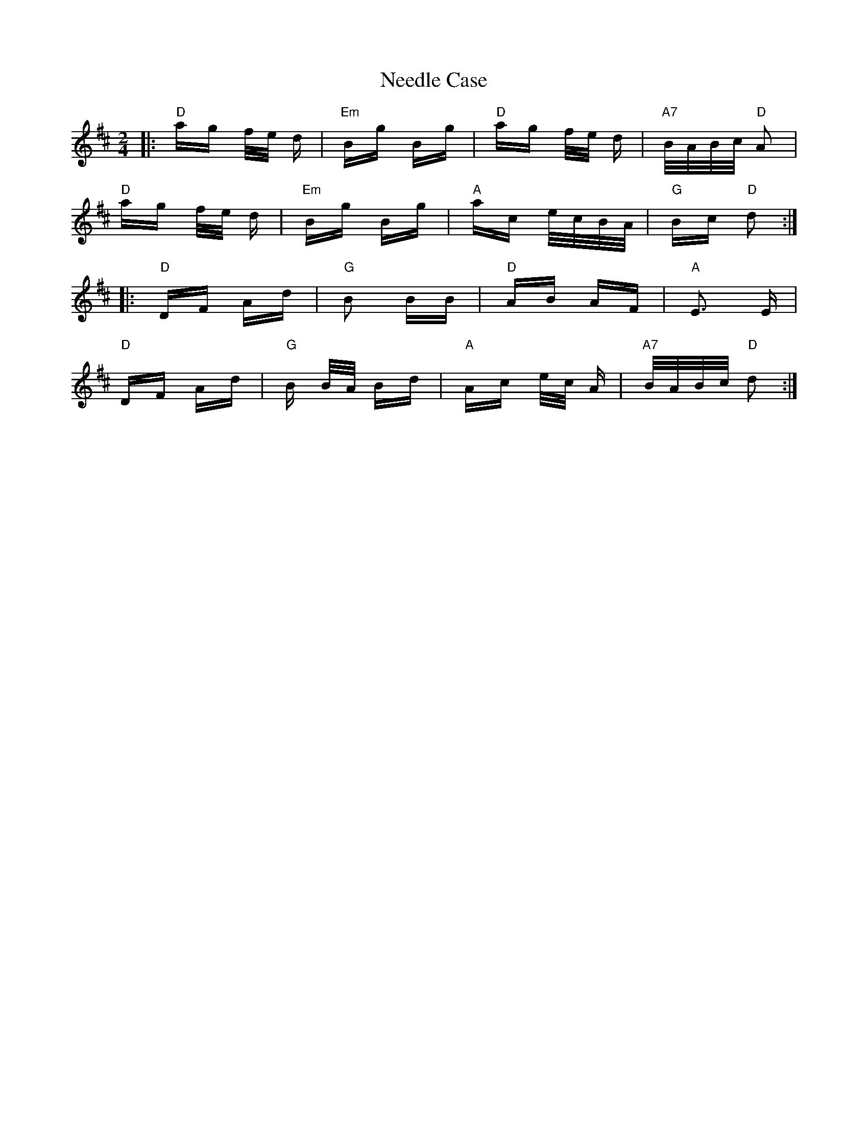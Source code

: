 X: 29042
T: Needle Case
R: polka
M: 2/4
K: Dmajor
|:"D" ag f/e/ d|"Em" Bg Bg|"D" ag f/e/ d|"A7" B/A/B/c/ "D" A2|
"D" ag f/e/ d|"Em" Bg Bg|"A" ac e/c/B/A/|"G" Bc "D" d2:|
|:"D" DF Ad|"G" B2 BB|"D" AB AF|"A" E3 E|
"D" DF Ad|"G" B B/A/ Bd|"A" Ac e/c/ A|"A7" B/A/B/c/ "D" d2:|

